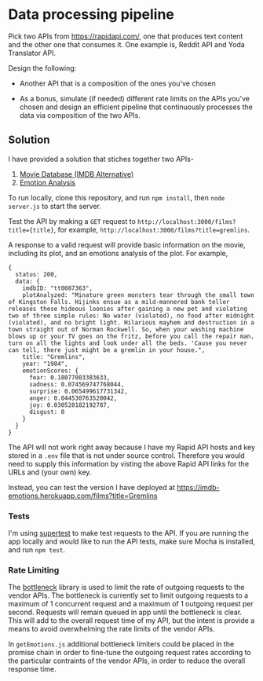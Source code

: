 * Data processing pipeline

Pick two APIs from https://rapidapi.com/, one that produces text
content and the other one that consumes it. One example is, Reddit API
and Yoda Translator API.

Design the following:

- Another API that is a composition of the ones you've chosen

- As a bonus, simulate (if needed) different rate limits
  on the APIs you've chosen and design an efficient pipeline
  that continuously processes the data via composition of the
  two APIs.


** Solution

I have provided a solution that stiches together two APIs-
1. [[https://rapidapi.com/imdb/api/movie-database-imdb-alternative][Movie Database (IMDB Alternative)]]
2. [[https://rapidapi.com/twinword/api/emotion-analysis][Emotion Analysis]]

To run locally, clone this repository, and run ~npm install~, then ~node server.js~ to start the server.

Test the API by making a ~GET~ request to
~http://localhost:3000/films?title={title}~, for example, ~http://localhost:3000/films?title=gremlins~.

A response to a valid request will provide basic information on the movie, including its plot, and an
emotions analysis of the plot. For example,
#+BEGIN_EXAMPLE
{
  status: 200,
  data: {
    imdbID: "tt0087363",
    plotAnalyzed: "Minature green monsters tear through the small town of Kingston Falls. Hijinks ensue as a mild-mannered bank teller releases these hideous loonies after gaining a new pet and violating two of three simple rules: No water (violated), no food after midnight (violated), and no bright light. Hilarious mayhem and destruction in a town straight out of Norman Rockwell. So, when your washing machine blows up or your TV goes on the fritz, before you call the repair man, turn on all the lights and look under all the beds. 'Cause you never can tell, there just might be a gremlin in your house.",
    title: "Gremlins",
    year: "1984",
    emotionScores: {
      fear: 0.18077003383633,
      sadness: 0.074569747768044,
      surprise: 0.065499617731342,
      anger: 0.044530763520042,
      joy: 0.030528182192787,
      disgust: 0
    }
  }
}
#+END_EXAMPLE


The API will not work right away because I have my Rapid API hosts and key stored in a ~.env~ file that is not under
source control. Therefore you would need to supply this information by visting the above Rapid API
links for the URLs and (your own) key.

Instead, you can test the version I have deployed at https://imdb-emotions.herokuapp.com/films?title=Gremlins

*** Tests

I'm using [[https://www.npmjs.com/package/supertest][supertest]] to make test requests to the API.
If you are running the app locally and would like to run the API tests, make sure Mocha is installed,
and run ~npm test~.

*** Rate Limiting
The [[https://www.npmjs.com/package/bottleneck][bottleneck]] library is used to limit the rate of outgoing requests to the vendor APIs.
The bottleneck is currently set to limit outgoing requests to a maximum of 1 concurrent request and
a maximum of 1 outgoing request per second. Requests will remain queued in app until the bottleneck is clear.
This will add to the overall request time of my API, but the intent is provide a means to avoid
overwhelming the rate limits of the vendor APIs.

In ~getEmotions.js~ additional bottleneck limiters could be placed in the promise chain in order
to fine-tune the outgoing request rates according to the particular contraints of the vendor APIs, in order
to reduce the overall response time.
